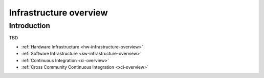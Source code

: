 .. _infrastructure-overview:

.. This work is licensed under a Creative Commons Attribution 4.0 International License.
.. SPDX-License-Identifier: CC-BY-4.0
.. (c) Open Platform for NFV Project, Inc. and its contributors

=======================
Infrastructure overview
=======================

Introduction
============

TBD

- :ref:`Hardware Infrastructure <hw-infrastructure-overview>`
- :ref:`Software Infrastructure <sw-infrastructure-overview>`
- :ref:`Continuous Integration <ci-overview>`
- :ref:`Cross Community Continuous Integration <xci-overview>`
